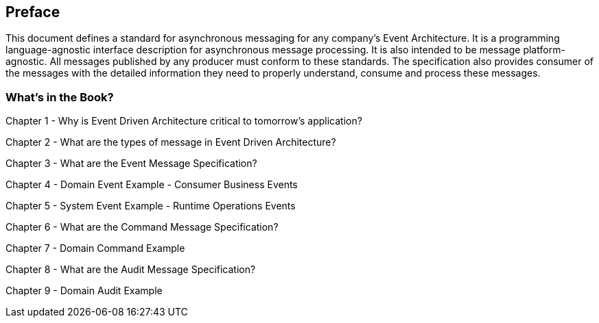 [preface]
== Preface ==

This document defines a standard for asynchronous messaging for any company's Event Architecture. 
It is a programming language-agnostic interface description for asynchronous message processing. 
It is also intended to be message platform-agnostic. 
All messages published by any producer must conform to these standards. 
The specification also provides consumer of the messages with the detailed information they need to properly understand, consume and process these messages.

=== What's in the Book? ===

Chapter 1 - Why is Event Driven Architecture critical to tomorrow's application?

Chapter 2 - What are the types of message in Event Driven Architecture?

Chapter 3 - What are the Event Message Specification?

Chapter 4 - Domain Event Example - Consumer Business Events

Chapter 5 - System Event Example - Runtime Operations Events 

Chapter 6 - What are the Command Message Specification?

Chapter 7 - Domain Command Example 

Chapter 8 - What are the Audit Message Specification?

Chapter 9 - Domain Audit Example 

